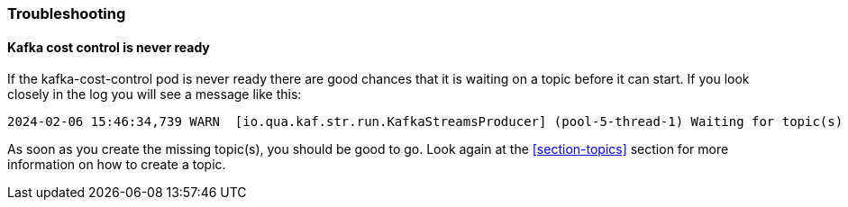 === Troubleshooting

==== Kafka cost control is never ready

If the kafka-cost-control pod is never ready there are good chances that it is waiting on a topic before it can start. If you look closely in the log you will see a message like this:

[source,log]
----
2024-02-06 15:46:34,739 WARN  [io.qua.kaf.str.run.KafkaStreamsProducer] (pool-5-thread-1) Waiting for topic(s) to be created: [non-existing-topic]
----

As soon as you create the missing topic(s), you should be good to go. Look again at the <<section-topics>> section for more information on how to create a topic.
